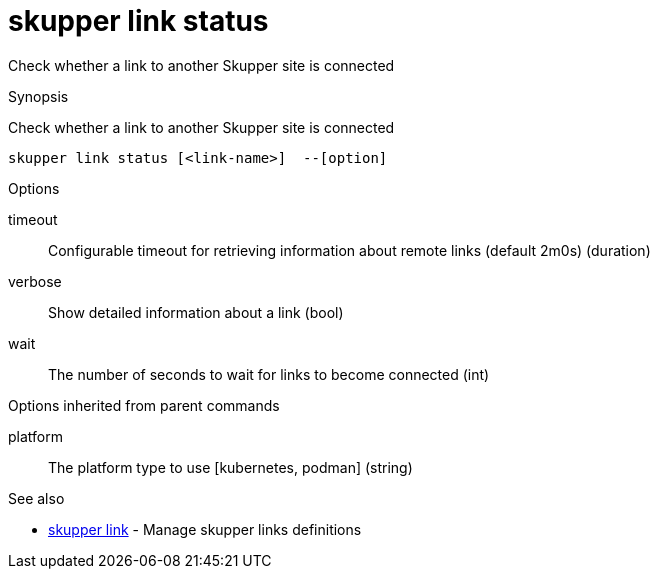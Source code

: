 = skupper link status

Check whether a link to another Skupper site is connected

.Synopsis

Check whether a link to another Skupper site is connected


 skupper link status [<link-name>]  --[option]



.Options


// 
timeout:: 
Configurable timeout for retrieving information about remote links (default 2m0s)
 (duration)
verbose:: 
Show detailed information about a link
 (bool)
wait:: 
The number of seconds to wait for links to become connected
 (int)


.Options inherited from parent commands


platform:: 
The platform type to use [kubernetes, podman]
 (string)


.See also

* xref:skupper_link.adoc[skupper link]	 - Manage skupper links definitions


// = Auto generated by spf13/cobra on 11-Apr-2023
